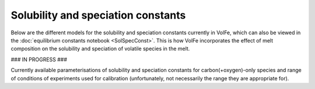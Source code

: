 ===================================================================================
Solubility and speciation constants
===================================================================================

Below are the different models for the solubility and speciation constants currently in VolFe, which can also be viewed in the :doc:`equilibrium constants notebook <SolSpecConst>`.
This is how VolFe incorporates the effect of melt composition on the solubility and speciation of volatile species in the melt.

### IN PROGRESS ###

Currently available parameterisations of solubility and speciation constants for carbon(+oxygen)-only species and range of conditions of experiments used for calibration (unfortunately, not necessarily the range they are appropriate for).

+---------+---------+-----------+-----------------------------+--------------------------------------------------------------------------------------------------------------------------------+
|Variables|T (‘C)   |P (bars)   |Composition                  |Reference                                                                                                                       |
+=========+=========+===========+=============================+================================================================================================================================+
|CCO2,T                                                                                                                                                                                        |
+---------+---------+-----------+-----------------------------+--------------------------------------------------------------------------------------------------------------------------------+
|P	      |1170–1600|201–15000 	|MORB                         |Bullet (5) of summary from Dixon et al. (1995), which includes values from Pan et al. (1991)                                    |
+---------+---------+-----------+-----------------------------+--------------------------------------------------------------------------------------------------------------------------------+
|P, Xsil  |1170–1600|1000–15000 |Basalts                      |Eq. (7) from Dixon (1997) as shown in Eq. (1, 5) from Witham et al. (2012), which includes values from Pan et al. (1991)        |
+---------+---------+-----------+-----------------------------+--------------------------------------------------------------------------------------------------------------------------------+
|P, SiO2  |1170–1600|1000–15000 |Basalts (North Arch)         |Eq. (8) from Dixon (1997), which includes values from Pan et al. (1991)                                                         |
+---------+---------+-----------+-----------------------------+--------------------------------------------------------------------------------------------------------------------------------+
|P, Xsil  |1200	    |269–2059   |Basalts                      |Eq. (25, 26) from Lesne et al. (2011)                                                                                           |
+---------+---------+-----------+-----------------------------+--------------------------------------------------------------------------------------------------------------------------------+
|P	      |1200     |269–2059   |Alkali basalt (Vesuvius)     |VES-9 in Table 4 from Lesne et al. (2011)                                                                                       |
+---------+---------+-----------+-----------------------------+--------------------------------------------------------------------------------------------------------------------------------+
|P	      |1200     |269–2059   |Alkali basalt (Etna)         |ETN-1 in Table 4 from Lesne et al. (2011)                                                                                       |
+---------+---------+-----------+-----------------------------+--------------------------------------------------------------------------------------------------------------------------------+
|P	      |1200     |269– 2059  |Alkali basalt (Stromboli)    |PST-9 in Table 4 from Lesne et al. (2011)                                                                                       |
+---------+---------+-----------+-----------------------------+--------------------------------------------------------------------------------------------------------------------------------+
|P	      |1200     |4071–6098  |Alkali basalt (Sunset Crater)|Sunset Crater in Table 4 from Allison et al. (2019)                                                                             |
+---------+---------+-----------+-----------------------------+--------------------------------------------------------------------------------------------------------------------------------+
|P	      |1200     |4133–6123  |Basaltic andesite (SFVF)     |SFVF in Table 4 from Allison et al. (2019)                                                                                      |
+---------+---------+-----------+-----------------------------+--------------------------------------------------------------------------------------------------------------------------------+
|P	      |1200     |4078–6175  |Phonotephrite (Erebus)	Erebus|in Table 4 from Allison et al. (2019)                                                                                           |
+---------+---------+-----------+-----------------------------+--------------------------------------------------------------------------------------------------------------------------------+
|P	      |1200     |269–6221   |Phonotephrite (Vesuvius)     |Vesuvius in Table 4 from Allison et al. (2019)                                                                                  |
+---------+---------+-----------+-----------------------------+--------------------------------------------------------------------------------------------------------------------------------+
|P	      |1200     |485–6199   |Trachybasalt (Etna)          |Etna in Table 4 from Allison et al. (2019)                                                                                      |
+---------+---------+-----------+-----------------------------+--------------------------------------------------------------------------------------------------------------------------------+
|P	      |1200     |524–6080   |Alkali basalt (Stromboli)    |Stromboli in Table 4 from Allison et al. (2019)                                                                                 |
+---------+---------+-----------+-----------------------------+--------------------------------------------------------------------------------------------------------------------------------+
|P, T	  |1200	    |10000–20000|Basanite                     |Basanite in Table 5 of Holloway & Blank (1994)                                                                                  |
+---------+---------+-----------+-----------------------------+--------------------------------------------------------------------------------------------------------------------------------+
|P, T	  |1200–1600|1000–20000 |Leucitite                    |Thibault & Holloway (1994)                                                                                                      |
+---------+---------+-----------+-----------------------------+--------------------------------------------------------------------------------------------------------------------------------+
|P	      |1250     |500–5000   |Tholeiite basalt             |N72 basalt in Table 2 from Allison et al. (2022), based on experiments of Shishkina et al. (2010)                               |
+---------+---------+-----------+-----------------------------+--------------------------------------------------------------------------------------------------------------------------------+
|P, T	  |750–1150 |200–6600   |Rhyolite                     |Fig. 2 caption from Blank et al. (1993), based on data from Blank (1993) and Fogel & Rutherford (1990)                          |
+---------+---------+-----------+-----------------------------+--------------------------------------------------------------------------------------------------------------------------------+
|CCO                                                                                                                                                                                           |
+---------+---------+-----------+-----------------------------+--------------------------------------------------------------------------------------------------------------------------------+
|P	      |1340–1617|350–32000  |Basalt                       |Table S4 from Hughes et al. (2024) based on data from Armstrong et al. (2015), Stanley et al., (2014), and Wetzel et al., (2013)|
+---------+---------+-----------+-----------------------------+--------------------------------------------------------------------------------------------------------------------------------+
|CCOm                                                                                                                                                                                          |
+---------+---------+-----------+-----------------------------+--------------------------------------------------------------------------------------------------------------------------------+
|Constant |n/a      |n/a        |Basalt                       |Based on observation that all oxidised carbon is CO32- in basalts (e.g., REF)                                                   |
+---------+---------+-----------+-----------------------------+--------------------------------------------------------------------------------------------------------------------------------+
|T	      |1100–1300|2000–5000  |Andesite                     |Eq. (8) from Botcharnikov et al. (2006)                                                                                         |
+---------+---------+-----------+-----------------------------+--------------------------------------------------------------------------------------------------------------------------------+
|T	      |1250     |1000–5000  |Dacite                       |Eq. in the text from Botcharnikov et al. (2006), based on data from Behrens et al. (2004)                                       |
+---------+---------+-----------+-----------------------------+--------------------------------------------------------------------------------------------------------------------------------+
|Constant |n/a      |n/a        |Rhyolite                     |Based on observation that all oxidised carbon is CO2,T in rhyolites (e.g., REF)                                                 |
+---------+---------+-----------+-----------------------------+--------------------------------------------------------------------------------------------------------------------------------+